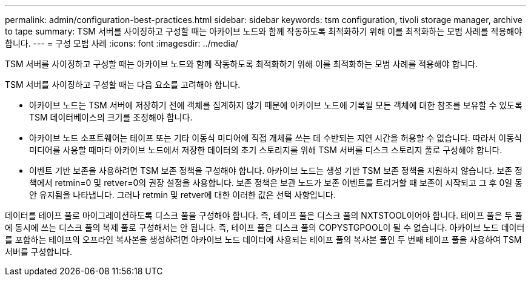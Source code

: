 ---
permalink: admin/configuration-best-practices.html 
sidebar: sidebar 
keywords: tsm configuration, tivoli storage manager, archive to tape 
summary: TSM 서버를 사이징하고 구성할 때는 아카이브 노드와 함께 작동하도록 최적화하기 위해 이를 최적화하는 모범 사례를 적용해야 합니다. 
---
= 구성 모범 사례
:icons: font
:imagesdir: ../media/


[role="lead"]
TSM 서버를 사이징하고 구성할 때는 아카이브 노드와 함께 작동하도록 최적화하기 위해 이를 최적화하는 모범 사례를 적용해야 합니다.

TSM 서버를 사이징하고 구성할 때는 다음 요소를 고려해야 합니다.

* 아카이브 노드는 TSM 서버에 저장하기 전에 객체를 집계하지 않기 때문에 아카이브 노드에 기록될 모든 객체에 대한 참조를 보유할 수 있도록 TSM 데이터베이스의 크기를 조정해야 합니다.
* 아카이브 노드 소프트웨어는 테이프 또는 기타 이동식 미디어에 직접 개체를 쓰는 데 수반되는 지연 시간을 허용할 수 없습니다. 따라서 이동식 미디어를 사용할 때마다 아카이브 노드에서 저장한 데이터의 초기 스토리지를 위해 TSM 서버를 디스크 스토리지 풀로 구성해야 합니다.
* 이벤트 기반 보존을 사용하려면 TSM 보존 정책을 구성해야 합니다. 아카이브 노드는 생성 기반 TSM 보존 정책을 지원하지 않습니다. 보존 정책에서 retmin=0 및 retver=0의 권장 설정을 사용합니다. 보존 정책은 보관 노드가 보존 이벤트를 트리거할 때 보존이 시작되고 그 후 0일 동안 유지됨을 나타냅니다. 그러나 retmin 및 retver에 대한 이러한 값은 선택 사항입니다.


데이터를 테이프 풀로 마이그레이션하도록 디스크 풀을 구성해야 합니다. 즉, 테이프 풀은 디스크 풀의 NXTSTOOL이어야 합니다. 테이프 풀은 두 풀에 동시에 쓰는 디스크 풀의 복제 풀로 구성해서는 안 됩니다. 즉, 테이프 풀은 디스크 풀의 COPYSTGPOOL이 될 수 없습니다. 아카이브 노드 데이터를 포함하는 테이프의 오프라인 복사본을 생성하려면 아카이브 노드 데이터에 사용되는 테이프 풀의 복사본 풀인 두 번째 테이프 풀을 사용하여 TSM 서버를 구성합니다.
